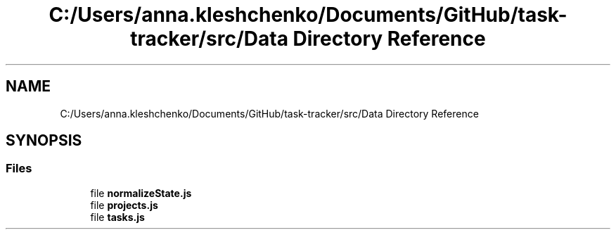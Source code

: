.TH "C:/Users/anna.kleshchenko/Documents/GitHub/task-tracker/src/Data Directory Reference" 3 "Sat Sep 24 2022" "Лаба2_Клещенко_МКС223" \" -*- nroff -*-
.ad l
.nh
.SH NAME
C:/Users/anna.kleshchenko/Documents/GitHub/task-tracker/src/Data Directory Reference
.SH SYNOPSIS
.br
.PP
.SS "Files"

.in +1c
.ti -1c
.RI "file \fBnormalizeState\&.js\fP"
.br
.ti -1c
.RI "file \fBprojects\&.js\fP"
.br
.ti -1c
.RI "file \fBtasks\&.js\fP"
.br
.in -1c
